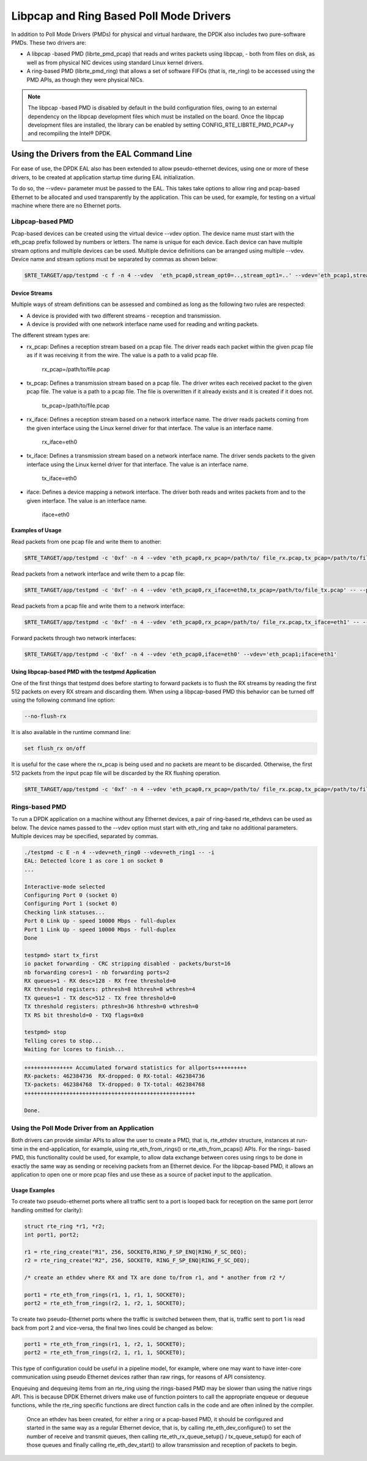 ..  BSD LICENSE
    Copyright(c) 2010-2014 Intel Corporation. All rights reserved.
    All rights reserved.

    Redistribution and use in source and binary forms, with or without
    modification, are permitted provided that the following conditions
    are met:

    * Redistributions of source code must retain the above copyright
    notice, this list of conditions and the following disclaimer.
    * Redistributions in binary form must reproduce the above copyright
    notice, this list of conditions and the following disclaimer in
    the documentation and/or other materials provided with the
    distribution.
    * Neither the name of Intel Corporation nor the names of its
    contributors may be used to endorse or promote products derived
    from this software without specific prior written permission.

    THIS SOFTWARE IS PROVIDED BY THE COPYRIGHT HOLDERS AND CONTRIBUTORS
    "AS IS" AND ANY EXPRESS OR IMPLIED WARRANTIES, INCLUDING, BUT NOT
    LIMITED TO, THE IMPLIED WARRANTIES OF MERCHANTABILITY AND FITNESS FOR
    A PARTICULAR PURPOSE ARE DISCLAIMED. IN NO EVENT SHALL THE COPYRIGHT
    OWNER OR CONTRIBUTORS BE LIABLE FOR ANY DIRECT, INDIRECT, INCIDENTAL,
    SPECIAL, EXEMPLARY, OR CONSEQUENTIAL DAMAGES (INCLUDING, BUT NOT
    LIMITED TO, PROCUREMENT OF SUBSTITUTE GOODS OR SERVICES; LOSS OF USE,
    DATA, OR PROFITS; OR BUSINESS INTERRUPTION) HOWEVER CAUSED AND ON ANY
    THEORY OF LIABILITY, WHETHER IN CONTRACT, STRICT LIABILITY, OR TORT
    (INCLUDING NEGLIGENCE OR OTHERWISE) ARISING IN ANY WAY OUT OF THE USE
    OF THIS SOFTWARE, EVEN IF ADVISED OF THE POSSIBILITY OF SUCH DAMAGE.

Libpcap and Ring Based Poll Mode Drivers
========================================

In addition to Poll Mode Drivers (PMDs) for physical and virtual hardware,
the DPDK also includes two pure-software PMDs. These two drivers are:

*   A libpcap -based PMD (librte_pmd_pcap) that reads and writes packets using libpcap,
    - both from files on disk, as well as from physical NIC devices using standard Linux kernel drivers.

*   A ring-based PMD (librte_pmd_ring) that allows a set of software FIFOs (that is, rte_ring)
    to be accessed using the PMD APIs, as though they were physical NICs.

.. note::

    The libpcap -based PMD is disabled by default in the build configuration files,
    owing to an external dependency on the libpcap development files which must be installed on the board.
    Once the libpcap development files are installed,
    the library can be enabled by setting CONFIG_RTE_LIBRTE_PMD_PCAP=y and recompiling the Intel®  DPDK.

Using the Drivers from the EAL Command Line
-------------------------------------------

For ease of use, the DPDK EAL also has been extended to allow pseudo-ethernet devices,
using one or more of these drivers,
to be created at application startup time during EAL initialization.

To do so, the --vdev= parameter must be passed to the EAL.
This takes take options to allow ring and pcap-based Ethernet to be allocated and used transparently by the application.
This can be used, for example, for testing on a virtual machine where there are no Ethernet ports.

Libpcap-based PMD
~~~~~~~~~~~~~~~~~

Pcap-based devices can be created using the virtual device --vdev option.
The device name must start with the eth_pcap prefix followed by numbers or letters.
The name is unique for each device. Each device can have multiple stream options and multiple devices can be used.
Multiple device definitions can be arranged using multiple --vdev.
Device name and stream options must be separated by commas as shown below:

.. code-block:: console

   $RTE_TARGET/app/testpmd -c f -n 4 --vdev  'eth_pcap0,stream_opt0=..,stream_opt1=..' --vdev='eth_pcap1,stream_opt0=..'

Device Streams
^^^^^^^^^^^^^^

Multiple ways of stream definitions can be assessed and combined as long as the following two rules are respected:

*   A device is provided with two different streams - reception and transmission.

*   A device is provided with one network interface name used for reading and writing packets.

The different stream types are:

*   rx_pcap: Defines a reception stream based on a pcap file.
    The driver reads each packet within the given pcap file as if it was receiving it from the wire.
    The value is a path to a valid pcap file.

        rx_pcap=/path/to/file.pcap

*   tx_pcap: Defines a transmission stream based on a pcap file.
    The driver writes each received packet to the given pcap file.
    The value is a path to a pcap file.
    The file is overwritten if it already exists and it is created if it does not.

        tx_pcap=/path/to/file.pcap

*   rx_iface: Defines a reception stream based on a network interface name.
    The driver reads packets coming from the given interface using the Linux kernel driver for that interface.
    The value is an interface name.

        rx_iface=eth0

*   tx_iface: Defines a transmission stream based on a network interface name.
    The driver sends packets to the given interface using the Linux kernel driver for that interface.
    The value is an interface name.

        tx_iface=eth0

*   iface: Defines a device mapping a network interface.
    The driver both reads and writes packets from and to the given interface.
    The value is an interface name.

        iface=eth0

Examples of Usage
^^^^^^^^^^^^^^^^^

Read packets from one pcap file and write them to another:

.. code-block:: console

    $RTE_TARGET/app/testpmd -c '0xf' -n 4 --vdev 'eth_pcap0,rx_pcap=/path/to/ file_rx.pcap,tx_pcap=/path/to/file_tx.pcap' -- --port-topology=chained

Read packets from a network interface and write them to a pcap file:

.. code-block:: console

    $RTE_TARGET/app/testpmd -c '0xf' -n 4 --vdev 'eth_pcap0,rx_iface=eth0,tx_pcap=/path/to/file_tx.pcap' -- --port-topology=chained

Read packets from a pcap file and write them to a network interface:

.. code-block:: console

    $RTE_TARGET/app/testpmd -c '0xf' -n 4 --vdev 'eth_pcap0,rx_pcap=/path/to/ file_rx.pcap,tx_iface=eth1' -- --port-topology=chained

Forward packets through two network interfaces:

.. code-block:: console

    $RTE_TARGET/app/testpmd -c '0xf' -n 4 --vdev 'eth_pcap0,iface=eth0' --vdev='eth_pcap1;iface=eth1'

Using libpcap-based PMD with the testpmd Application
^^^^^^^^^^^^^^^^^^^^^^^^^^^^^^^^^^^^^^^^^^^^^^^^^^^^

One of the first things that testpmd does before starting to forward packets is to flush the RX streams
by reading the first 512 packets on every RX stream and discarding them.
When using a libpcap-based PMD this behavior can be turned off using the following command line option:

.. code-block:: console

    --no-flush-rx

It is also available in the runtime command line:

.. code-block:: console

    set flush_rx on/off

It is useful for the case where the rx_pcap is being used and no packets are meant to be discarded.
Otherwise, the first 512 packets from the input pcap file will be discarded by the RX flushing operation.

.. code-block:: console

    $RTE_TARGET/app/testpmd -c '0xf' -n 4 --vdev 'eth_pcap0,rx_pcap=/path/to/ file_rx.pcap,tx_pcap=/path/to/file_tx.pcap' -- --port-topology=chained --no-flush-rx


Rings-based PMD
~~~~~~~~~~~~~~~

To run a DPDK application on a machine without any Ethernet devices, a pair of ring-based rte_ethdevs can be used as below.
The device names passed to the --vdev option must start with eth_ring and take no additional parameters.
Multiple devices may be specified, separated by commas.

.. code-block:: console

    ./testpmd -c E -n 4 --vdev=eth_ring0 --vdev=eth_ring1 -- -i
    EAL: Detected lcore 1 as core 1 on socket 0
    ...

    Interactive-mode selected
    Configuring Port 0 (socket 0)
    Configuring Port 1 (socket 0)
    Checking link statuses...
    Port 0 Link Up - speed 10000 Mbps - full-duplex
    Port 1 Link Up - speed 10000 Mbps - full-duplex
    Done

    testpmd> start tx_first
    io packet forwarding - CRC stripping disabled - packets/burst=16
    nb forwarding cores=1 - nb forwarding ports=2
    RX queues=1 - RX desc=128 - RX free threshold=0
    RX threshold registers: pthresh=8 hthresh=8 wthresh=4
    TX queues=1 - TX desc=512 - TX free threshold=0
    TX threshold registers: pthresh=36 hthresh=0 wthresh=0
    TX RS bit threshold=0 - TXQ flags=0x0

    testpmd> stop
    Telling cores to stop...
    Waiting for lcores to finish...

.. image:: img/forward_stats.*

.. code-block:: console

    +++++++++++++++ Accumulated forward statistics for allports++++++++++
    RX-packets: 462384736  RX-dropped: 0 RX-total: 462384736
    TX-packets: 462384768  TX-dropped: 0 TX-total: 462384768
    +++++++++++++++++++++++++++++++++++++++++++++++++++++

    Done.


Using the Poll Mode Driver from an Application
~~~~~~~~~~~~~~~~~~~~~~~~~~~~~~~~~~~~~~~~~~~~~~

Both drivers can provide similar APIs to allow the user to create a PMD, that is,
rte_ethdev structure, instances at run-time in the end-application,
for example, using rte_eth_from_rings() or rte_eth_from_pcaps() APIs.
For the rings- based PMD, this functionality could be used, for example,
to allow data exchange between cores using rings to be done in exactly the
same way as sending or receiving packets from an Ethernet device.
For the libpcap-based PMD, it allows an application to open one or more pcap files
and use these as a source of packet input to the application.

Usage Examples
^^^^^^^^^^^^^^

To create two pseudo-ethernet ports where all traffic sent to a port is looped back
for reception on the same port (error handling omitted for clarity):

.. code-block:: c

    struct rte_ring *r1, *r2;
    int port1, port2;

    r1 = rte_ring_create("R1", 256, SOCKET0,RING_F_SP_ENQ|RING_F_SC_DEQ);
    r2 = rte_ring_create("R2", 256, SOCKET0, RING_F_SP_ENQ|RING_F_SC_DEQ);

    /* create an ethdev where RX and TX are done to/from r1, and * another from r2 */

    port1 = rte_eth_from_rings(r1, 1, r1, 1, SOCKET0);
    port2 = rte_eth_from_rings(r2, 1, r2, 1, SOCKET0);


To create two pseudo-Ethernet ports where the traffic is switched between them,
that is, traffic sent to port 1 is read back from port 2 and vice-versa,
the final two lines could be changed as below:

.. code-block:: c

    port1 = rte_eth_from_rings(r1, 1, r2, 1, SOCKET0);
    port2 = rte_eth_from_rings(r2, 1, r1, 1, SOCKET0);

This type of configuration could be useful in a pipeline model, for example,
where one may want to have inter-core communication using pseudo Ethernet devices rather than raw rings,
for reasons of API consistency.

Enqueuing and dequeuing items from an rte_ring using the rings-based PMD may be slower than using the native rings API.
This is because DPDK Ethernet drivers make use of function pointers to call the appropriate enqueue or dequeue functions,
while the rte_ring specific functions are direct function calls in the code and are often inlined by the compiler.

   Once an ethdev has been created, for either a ring or a pcap-based PMD,
   it should be configured and started in the same way as a regular Ethernet device, that is,
   by calling rte_eth_dev_configure() to set the number of receive and transmit queues,
   then calling rte_eth_rx_queue_setup() / tx_queue_setup() for each of those queues and
   finally calling rte_eth_dev_start() to allow transmission and reception of packets to begin.
